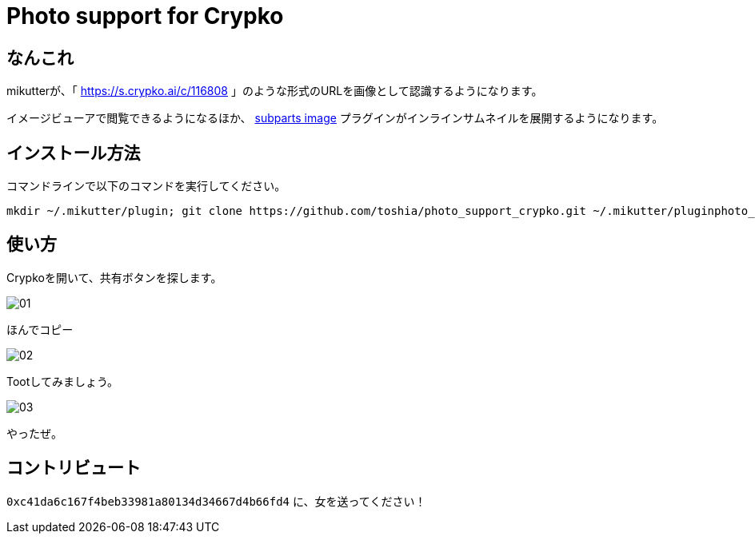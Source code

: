 = Photo support for Crypko

== なんこれ

mikutterが、「 https://s.crypko.ai/c/116808 」のような形式のURLを画像として認識するようになります。

イメージビューアで閲覧できるようになるほか、 link:https://github.com/moguno/mikutter-subparts-image[subparts image] プラグインがインラインサムネイルを展開するようになります。

== インストール方法

コマンドラインで以下のコマンドを実行してください。

....
mkdir ~/.mikutter/plugin; git clone https://github.com/toshia/photo_support_crypko.git ~/.mikutter/pluginphoto_support_crypko
....

== 使い方

Crypkoを開いて、共有ボタンを探します。

image::https://raw.githubusercontent.com/toshia/photo_support_crypko/picture/01.png[]

ほんでコピー

image::https://raw.githubusercontent.com/toshia/photo_support_crypko/picture/02.png[]

Tootしてみましょう。

image::https://raw.githubusercontent.com/toshia/photo_support_crypko/picture/03.png[]

やったぜ。

== コントリビュート

`0xc41da6c167f4beb33981a80134d34667d4b66fd4` に、女を送ってください！
